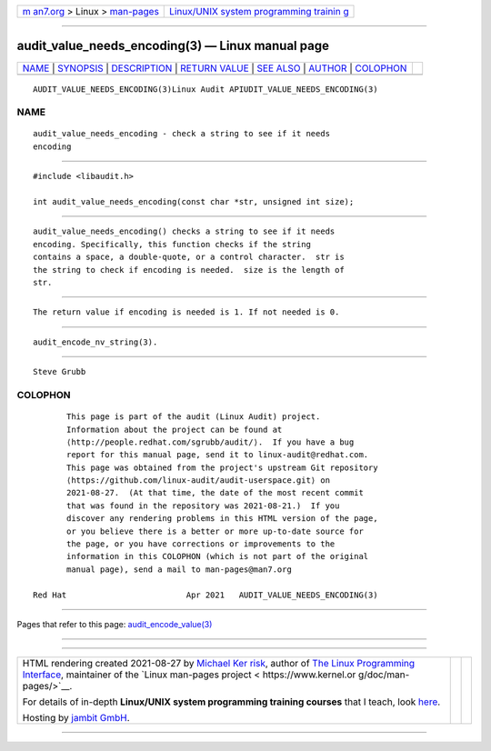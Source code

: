 .. container:: page-top

.. container:: nav-bar

   +----------------------------------+----------------------------------+
   | `m                               | `Linux/UNIX system programming   |
   | an7.org <../../../index.html>`__ | trainin                          |
   | > Linux >                        | g <http://man7.org/training/>`__ |
   | `man-pages <../index.html>`__    |                                  |
   +----------------------------------+----------------------------------+

--------------

audit_value_needs_encoding(3) — Linux manual page
=================================================

+-----------------------------------+-----------------------------------+
| `NAME <#NAME>`__ \|               |                                   |
| `SYNOPSIS <#SYNOPSIS>`__ \|       |                                   |
| `DESCRIPTION <#DESCRIPTION>`__ \| |                                   |
| `RETURN VALUE <#RETURN_VALUE>`__  |                                   |
| \| `SEE ALSO <#SEE_ALSO>`__ \|    |                                   |
| `AUTHOR <#AUTHOR>`__ \|           |                                   |
| `COLOPHON <#COLOPHON>`__          |                                   |
+-----------------------------------+-----------------------------------+
| .. container:: man-search-box     |                                   |
+-----------------------------------+-----------------------------------+

::

   AUDIT_VALUE_NEEDS_ENCODING(3)Linux Audit APIUDIT_VALUE_NEEDS_ENCODING(3)

NAME
-------------------------------------------------

::

          audit_value_needs_encoding - check a string to see if it needs
          encoding


---------------------------------------------------------

::

          #include <libaudit.h>

          int audit_value_needs_encoding(const char *str, unsigned int size);


---------------------------------------------------------------

::

          audit_value_needs_encoding() checks a string to see if it needs
          encoding. Specifically, this function checks if the string
          contains a space, a double-quote, or a control character.  str is
          the string to check if encoding is needed.  size is the length of
          str.


-----------------------------------------------------------------

::

          The return value if encoding is needed is 1. If not needed is 0.


---------------------------------------------------------

::

          audit_encode_nv_string(3).


-----------------------------------------------------

::

          Steve Grubb

COLOPHON
---------------------------------------------------------

::

          This page is part of the audit (Linux Audit) project.
          Information about the project can be found at 
          ⟨http://people.redhat.com/sgrubb/audit/⟩.  If you have a bug
          report for this manual page, send it to linux-audit@redhat.com.
          This page was obtained from the project's upstream Git repository
          ⟨https://github.com/linux-audit/audit-userspace.git⟩ on
          2021-08-27.  (At that time, the date of the most recent commit
          that was found in the repository was 2021-08-21.)  If you
          discover any rendering problems in this HTML version of the page,
          or you believe there is a better or more up-to-date source for
          the page, or you have corrections or improvements to the
          information in this COLOPHON (which is not part of the original
          manual page), send a mail to man-pages@man7.org

   Red Hat                         Apr 2021   AUDIT_VALUE_NEEDS_ENCODING(3)

--------------

Pages that refer to this page:
`audit_encode_value(3) <../man3/audit_encode_value.3.html>`__

--------------

--------------

.. container:: footer

   +-----------------------+-----------------------+-----------------------+
   | HTML rendering        |                       | |Cover of TLPI|       |
   | created 2021-08-27 by |                       |                       |
   | `Michael              |                       |                       |
   | Ker                   |                       |                       |
   | risk <https://man7.or |                       |                       |
   | g/mtk/index.html>`__, |                       |                       |
   | author of `The Linux  |                       |                       |
   | Programming           |                       |                       |
   | Interface <https:     |                       |                       |
   | //man7.org/tlpi/>`__, |                       |                       |
   | maintainer of the     |                       |                       |
   | `Linux man-pages      |                       |                       |
   | project <             |                       |                       |
   | https://www.kernel.or |                       |                       |
   | g/doc/man-pages/>`__. |                       |                       |
   |                       |                       |                       |
   | For details of        |                       |                       |
   | in-depth **Linux/UNIX |                       |                       |
   | system programming    |                       |                       |
   | training courses**    |                       |                       |
   | that I teach, look    |                       |                       |
   | `here <https://ma     |                       |                       |
   | n7.org/training/>`__. |                       |                       |
   |                       |                       |                       |
   | Hosting by `jambit    |                       |                       |
   | GmbH                  |                       |                       |
   | <https://www.jambit.c |                       |                       |
   | om/index_en.html>`__. |                       |                       |
   +-----------------------+-----------------------+-----------------------+

--------------

.. container:: statcounter

   |Web Analytics Made Easy - StatCounter|

.. |Cover of TLPI| image:: https://man7.org/tlpi/cover/TLPI-front-cover-vsmall.png
   :target: https://man7.org/tlpi/
.. |Web Analytics Made Easy - StatCounter| image:: https://c.statcounter.com/7422636/0/9b6714ff/1/
   :class: statcounter
   :target: https://statcounter.com/
